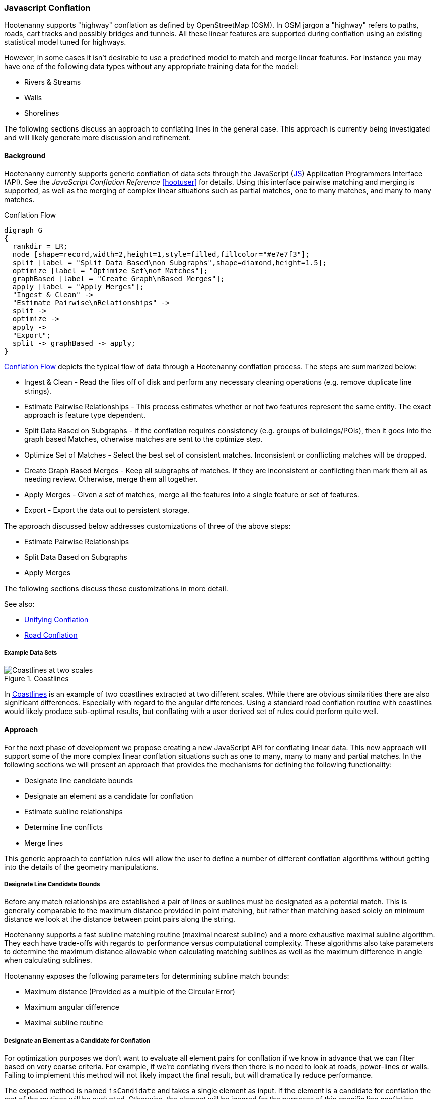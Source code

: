 
=== Javascript Conflation

Hootenanny supports "highway" conflation as defined by OpenStreetMap (OSM). In
OSM jargon a "highway" refers to paths, roads, cart tracks and possibly bridges
and tunnels. All these linear features are supported during conflation using
an existing statistical model tuned for highways.

However, in some cases it isn't desirable to use a predefined model to match and
merge linear features. For instance you may have one of the following data types
without any appropriate training data for the model:

* Rivers & Streams
* Walls
* Shorelines

The following sections discuss an approach to conflating lines in the general
case. This approach is currently being investigated and will likely generate
more discussion and refinement.

==== Background

Hootenanny currently supports generic conflation of data sets through the
JavaScript (<<JS,JS>>) Application Programmers Interface (API). See the
_JavaScript Conflation Reference_ <<hootuser>> for details. Using this interface
pairwise matching and merging is supported, as well as the merging of complex
linear situations such as partial matches, one to many matches, and many to many
matches.

[[conflation-flow]]
.Conflation Flow
[graphviz, images/__ConflationFlow.png]
---------------------------------------------------------------------
digraph G
{
  rankdir = LR;
  node [shape=record,width=2,height=1,style=filled,fillcolor="#e7e7f3"];
  split [label = "Split Data Based\non Subgraphs",shape=diamond,height=1.5];
  optimize [label = "Optimize Set\nof Matches"];
  graphBased [label = "Create Graph\nBased Merges"];
  apply [label = "Apply Merges"];
  "Ingest & Clean" ->
  "Estimate Pairwise\nRelationships" ->
  split ->
  optimize ->
  apply ->
  "Export";
  split -> graphBased -> apply;
}
---------------------------------------------------------------------

<<conflation-flow>> depicts the typical flow of data through a Hootenanny
conflation process. The steps are summarized below:

* Ingest & Clean - Read the files off of disk and perform any necessary cleaning
  operations (e.g. remove duplicate line strings).
* Estimate Pairwise Relationships - This process estimates whether or not two
  features represent the same entity. The exact approach is feature type
  dependent.
* Split Data Based on Subgraphs - If the conflation requires consistency (e.g.
  groups of buildings/POIs), then it goes into the graph based Matches,
  otherwise matches are sent to the optimize step.
* Optimize Set of Matches - Select the best set of consistent matches.
  Inconsistent or conflicting matches will be dropped.
* Create Graph Based Merges - Keep all subgraphs of matches. If they are
  inconsistent or conflicting then mark them all as needing review. Otherwise,
  merge them all together.
* Apply Merges - Given a set of matches, merge all the features into a single
  feature or set of features.
* Export - Export the data out to persistent storage.

The approach discussed below addresses customizations of three of the above
steps:

* Estimate Pairwise Relationships
* Split Data Based on Subgraphs
* Apply Merges

The following sections discuss these customizations in more detail.

See also:

* <<UnifyingConflation,Unifying Conflation>>
* <<RoadConflation,Road Conflation>>

===== Example Data Sets

[[coastlines]]
.Coastlines
image::images/Coastlines.png[Coastlines at two scales,scalewidth="50%"]

In <<coastlines>> is an example of two coastlines extracted at two different
scales. While there are obvious similarities there are also significant
differences. Especially with regard to the angular differences. Using a standard
road conflation routine with coastlines would likely produce sub-optimal
results, but conflating with a user derived set of rules could perform quite
well.

==== Approach

For the next phase of development we propose creating a new JavaScript API for
conflating linear data. This new approach will support some of the more complex
linear conflation situations such as one to many, many to many and partial
matches. In the following sections we will present an approach that provides the
mechanisms for defining the following functionality:

* Designate line candidate bounds
* Designate an element as a candidate for conflation
* Estimate subline relationships
* Determine line conflicts
* Merge lines

This generic approach to conflation rules will allow the user to define a number
of different conflation algorithms without getting into the details of the
geometry manipulations.

===== Designate Line Candidate Bounds

Before any match relationships are established a pair of lines or sublines must
be designated as a potential match. This is generally comparable to the maximum
distance provided in point matching, but rather than matching based solely on
minimum distance we look at the distance between point pairs along the string.

Hootenanny supports a fast subline matching routine (maximal nearest subline)
and a more exhaustive maximal subline algorithm. They each have trade-offs with
regards to performance versus computational complexity. These algorithms also
take parameters to determine the maximum distance allowable when calculating
matching sublines as well as the maximum difference in angle when calculating
sublines.

Hootenanny exposes the following parameters for determining subline match
bounds:

* Maximum distance (Provided as a multiple of the Circular Error)
* Maximum angular difference
* Maximal subline routine

===== Designate an Element as a Candidate for Conflation

For optimization purposes we don't want to evaluate all element pairs for
conflation if we know in advance that we can filter based on very coarse
criteria. For example, if we're conflating rivers then there is no need to look
at roads, power-lines or walls. Failing to implement this method will not likely
impact the final result, but will dramatically reduce performance.

The exposed method is named `isCandidate` and takes a single element as input.
If the element is a candidate for conflation the rest of the routines will be
evaluated. Otherwise, the element will be ignored for the purposes of this
specific line conflation routine.

Routines are exposed to JavaScript for determining if the element is a candidate
as needed. For example `isBuilding`, `isArea`, `isLinear`, etc.

See _Modifying Hootenanny with JavaScript_ <<hootuser>> for details.

===== Estimate Subline Relationships

Given a pair of line segments, assign a score to the relationship. This score is
in the form of 3 numbers that represent the probability of match, miss and
review (sums to one). For many expert systems this will simply return 1 for the
relationship that is most likely, but the closer values are to true
probabilities the better the optimization step will perform.

The relationship estimates are used by Hootenanny as described in the following
section to determine the best set of matches to merge or mark as needing review.

See _Modifying Hootenanny with JavaScript_ <<hootuser>> for the interface.

===== Merge Lines

Finally, the JavaScript routines must designate how the lines are to be merged.
This falls into two broad categories.

1. Optimize - The best (or near best) set of matches should be selected for
   merging.
2. Whole Group - The features being merged are treated as a whole group
   together. They should only be merged if the answer is unambiguous. If the
   answer is ambiguous or conflicting then flag the whole set of features as
   needing review.

The JavaScript code designates the conflation as either of the merge approaches
above. Using that information the Hootenanny core decides how to handle complex
match situations and creates a set of final matches that must be turned into
merge operations.

The JavaScript code defines how a merge operation is executed. At a minimum the
user must define how the following operations are performed:

1. Merge Tags - The JS code must either define a custom tag merging strategy or
   rely on the default Hootenanny tag merge operation.
2. Merge Geometries - The JS code must call one of the existing Hootenanny
   geometry merging techniques to merge the geometries.

A simple `snapWays` method is exposed to the user for snapping one way to
another. This is the most common linear use case. As the needs evolve more merge
methods will be exposed.

See also:

* `snapWays` in <<hootuser>>

==== Exposed Hootenanny APIs

As the effort evolves we will surely determine additional points to expose
appropriate functionality from Hootenanny code to the JS interface. At that
point some of the interfaces described below may become irrelevant and many more
will become necessary. Below are a number of examples to give an idea of the
interfaces that may be exposed.

* Calculate mean distance - Calculate the mean distance between two line strings.
* Calculate maximum angular difference - Calculate the maximum angular
  difference between two line strings.
* Snap line string - Snap one line string to another.
* Average line strings - Average two line strings together.

Example uses of these methods can be found in the hoot source code under
`rules/Line.js`.

==== Generic Line Conflation Test

The various test configuration are described in the sections below. All of these
tests compare a generic line conflation technique against the tuned Random
Forest Model. The generic technique is in the hoot distributable as
`rules/Line.js`.

NOTE: A compromise was struck on these tests between time spent and
thoroughness. These tests give a general impression of the performance
characteristics, but more time could be spent to provide better explanations and
more diverse scenarios. See <<GenericLineConflationFutureWork>> for details.

===== DC Tiger Perty

This test configuration uses Tiger data over the DC region to determine
performance. The `perturb --test` command is used with the following configuration:

-----
{
  "match.creators" : "ScriptMatchCreator,Line.js",
  "merger.creators" : "ScriptMergerCreator",
  "uuid.helper.repeatable": "true",
  "perty.test.num.runs": 1,
  "perty.test.num.simulations": 5
}
-----

During each test run the `perty.systematic.error.x` and
`perty.systematic.error.y` values are modified to vary the amount of error in
the tests.

===== Jakarta Easy Test

This test scenario uses two manually conflated data in a simple region of
Jakarta as a baseline for evaluation. The methods described in the
<<Evaluation,Evaluation>> section are used for comparison. A higher value means
closer agreement with the manually conflated data.

===== Jakarta Spaghetti Test

Similar to above, this test scenario uses two manually conflated data sets, but
in a more complex interchange region of Jakarta. The methods described in the
<<Evaluation,Evaluation>> section are used for comparison. A higher value means
closer agreement with the manually conflated data. Maintaining proper network
topology is much more complicated in this scenario due to multiple overpasses,
one way streets and tunnels.

===== Manually Matched

This data set contains test data over the regions described in _Classify the
Match_ section. This is likely the most comprehensive of the tests for match
results as it uses data over several regions extracted using several different
methods. However, this test does very little for evaluating how well features
are merged.

===== Test Results

[[GenericConflationQuality]]
.Conflation Quality
image::images/GenericLineTestGraph.png[Random Forest vs. Generic Line Road Conflation Performance,scalewidth="50%"]
////
#TODO: replace with MPL - #267
#[gnuplot, algorithms/GenericLineTestGraph.png]
#------
#set title "Random Forest vs. Generic Line Road Conflation Performance\nHigher is Better"
#set auto x
#set yrange [.5:1.1]
#set style data histogram
#set style histogram cluster errorbars gap 1
#set style fill solid 0.5 border -1
#set boxwidth 0.9
#set xtic rotate by -70 scale 0 font "arial,10"
#set ylabel "Score"
#set bmargin 7
#plot "algorithms/GenericLineTest.dat" using 2:3:4:xticlabels(1) title columnheader(2), \
#    '' using 5:6:7 fill solid 0.5 title columnheader(5)
#------
# start at an attempt with MPL to do the same thing as the above gnuplot code
#["mpl", "algorithms/GenericLineTestGraph.png"]
#---------------------------
#figure(figsize=(5,2.5))
#title('Random Forest vs. Generic Line Road Conflation Performance\nHigher is Better')
#ylabel('Score')
#ylim(0.5,1.1)
#data = genfromtxt('/data/hoot/docs/algorithms/GenericLineTest3.dat', delimiter=',', missing_values=0, names=True, dtype=None)
#xticks(arange(2), (data[0][0], data[1][0]), rotation=17)
#margins(20)
#subplots_adjust(bottom=0.15)
#tick_params(labelsize=10)
#--------------------------
////

In <<GenericConflationQuality>> 90% confidence interval error bars are presented
when relevant.  For some tests no confidence intervals are generated and have
been omitted (e.g. raster comparison and calculating the number of correct
matches). In the case of DC Perty 20m the error bars are omitted due to a
known limitation.

You can see that the scores are generally comparable. The more complex spaghetti
example has slightly higher scores. The manually matched data has dramatically
higher scores for the trained model versus the generic rules. The exact reason
for this requires more investigation.

[[Conflation Speed]]
.Conflation Speed
image::images/GenericLineTestTimingGraph.png[Random Forest vs. Generic Line Road Conflation Timing,scalewidth="50%"]
////
#TODO: replace with MPL - #267
#[gnuplot, algorithms/GenericLineTestTimingGraph.png]
#------
#set title "Random Forest vs. Generic Line Road Conflation Timing\nLower is Better"
#set auto x
#set yrange [0:400]
#set style data histogram
#set style histogram cluster gap 1
#set style fill pattern 2 border -1
#set boxwidth 0.9
#set xtic rotate by -70 scale 0 font "arial,10"
#set ylabel "Time Elapsed in Seconds"
#set bmargin 7
# The sed silliness limits to only use the rows that contain timing data
#plot "<(sed -n '1,5p;9p;13,1000p' algorithms/GenericLineTest.dat)" \
#  using 8:xticlabels(1) title columnheader(8), \
#  '' using 9 fill pattern 2 title columnheader(9)
#------
////

The image above shows the conflation speed for some of the test runs discussed
above. The Perty test runs include the entire perty operation (perturbing,
conflating and scoring the data). Re-running those experiments without the
testing times included will likely reduce the overall runtime, but the times
will likely still be very similar as most of the compute time was spent
conflating. The Easy and Spaghetti tests show a much more dramatic difference in
time demonstrating that the runtime difference will be data set specific.
Further work is required if we want to quantify when to expect those
differences.

[[GenericLineConflationFutureWork]]
==== Future Work

To investigate this approach and it's performance on known data we will likely
follow the steps listed below. These steps may change with
changing requirements or new knowledge of the problem set and use cases.

1. Identify additional candidates for generic line conflation such as walls or
   railways.
2. Implement routines that give reasonable results based on subjective review.
3. Apply the generic line conflation routines to road training/testing data to
   observe quantitative results.
4. Report findings.

Some areas where the generic line tests above can be improved:

1. Re-run all tests with a single version of the software
2. Address the known Perty limitation bug and re-run the Perty 20m test.
3. Investigate the discrepancy in the manually conflated data sets
4. Extend to include other data types

